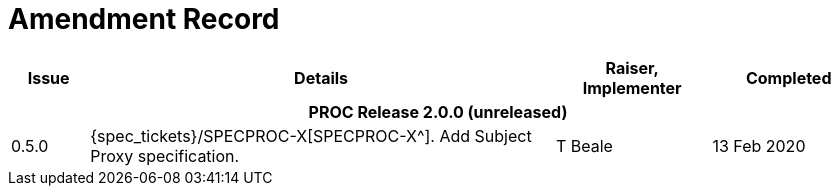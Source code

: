 = Amendment Record

[cols="1,6a,2,2", options="header"]
|===
|Issue|Details|Raiser, Implementer|Completed

4+^h|*PROC Release 2.0.0 (unreleased)*

|[[latest_issue]]0.5.0
|{spec_tickets}/SPECPROC-X[SPECPROC-X^]. Add Subject Proxy specification.
|T Beale
|[[latest_issue_date]]13 Feb 2020

|===

